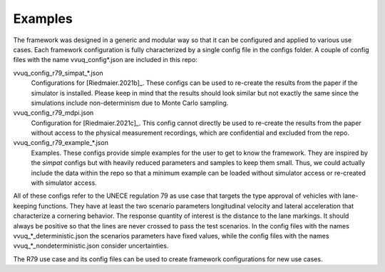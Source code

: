 ========
Examples
========
The framework was designed in a generic and modular way so that it can be configured and applied to various use cases. Each framework configuration is fully characterized by a single config file in the configs folder. A couple of config files with the name vvuq_config*.json are included in this repo:

vvuq_config_r79_simpat_*.json
   Configurations for [Riedmaier.2021b]_. These configs can be used to re-create the results from the paper if the simulator is installed. Please keep in mind that the results should look similar but not exactly the same since the simulations include non-determinism due to Monte Carlo sampling.

vvuq_config_r79_mdpi.json
   Configuration for [Riedmaier.2021c]_. This config cannot directly be used to re-create the results from the paper without access to the physical measurement recordings, which are confidential and excluded from the repo.

vvuq_config_r79_example_*.json
   Examples. These configs provide simple examples for the user to get to know the framework. They are inspired by the *simpat* configs but with heavily reduced parameters and samples to keep them small. Thus, we could actually include the data within the repo so that a minimum example can be loaded without simulator access or re-created with simulator access.

All of these configs refer to the UNECE regulation 79 as use case that targets the type approval of vehicles with lane-keeping functions. They have at least the two scenario parameters longitudinal velocity and lateral acceleration that characterize a cornering behavior. The response quantity of interest is the distance to the lane markings. It should always be positive so that the lines are never crossed to pass the test scenarios. In the config files with the names vvuq_*_deterministic.json the scenarios parameters have fixed values, while the config files with the names vvuq_*_nondeterministic.json consider uncertainties.

The R79 use case and its config files can be used to create framework configurations for new use cases.


